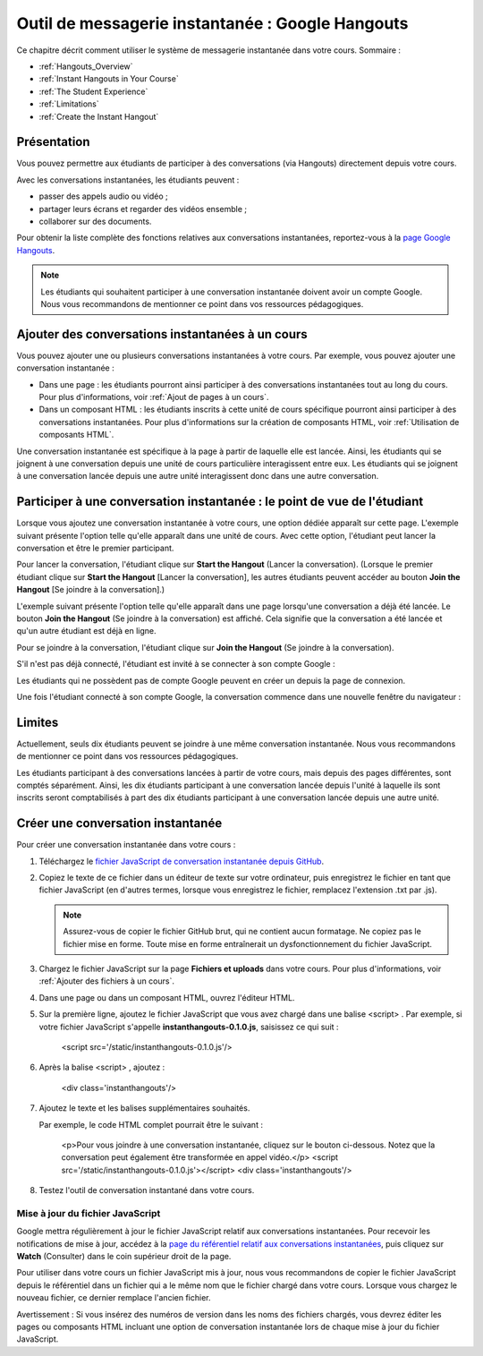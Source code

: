 .. _Hangouts (Google):

#################################################
Outil de messagerie instantanée : Google Hangouts
#################################################

Ce chapitre décrit comment utiliser le système de messagerie instantanée dans votre cours. Sommaire :

* :ref:`Hangouts_Overview`
* :ref:`Instant Hangouts in Your Course`
* :ref:`The Student Experience`
* :ref:`Limitations`
* :ref:`Create the Instant Hangout`


.. _Hangouts_Overview:

************
Présentation
************

Vous pouvez permettre aux étudiants de participer à des conversations (via Hangouts) directement depuis votre cours.

Avec les conversations instantanées, les étudiants peuvent :

* passer des appels audio ou vidéo ;
* partager leurs écrans et regarder des vidéos ensemble ;
* collaborer sur des documents.

Pour obtenir la liste complète des fonctions relatives aux conversations instantanées, reportez-vous à la `page Google Hangouts <http://www.google.com/+/learnmore/hangouts/>`_.

.. note:: Les étudiants qui souhaitent participer à une conversation instantanée doivent avoir un compte Google.  Nous vous recommandons de mentionner ce point dans vos ressources pédagogiques.

.. _Instant Hangouts in Your Course:

*************************************************
Ajouter des conversations instantanées à un cours
*************************************************

Vous pouvez ajouter une ou plusieurs conversations instantanées à votre cours. Par exemple, vous pouvez ajouter une conversation instantanée :

* Dans une page : les étudiants pourront ainsi participer à des conversations instantanées tout au long du cours. Pour plus d'informations, voir :ref:`Ajout de pages à un cours`.

* Dans un composant HTML : les étudiants inscrits à cette unité de cours spécifique pourront ainsi participer à des conversations instantanées. Pour plus d'informations sur la création de composants HTML, voir :ref:`Utilisation de composants HTML`.

Une conversation instantanée est spécifique à la page à partir de laquelle elle est lancée. Ainsi, les étudiants qui se joignent à une conversation depuis une unité de cours particulière interagissent entre eux. Les étudiants qui se joignent à une conversation lancée depuis une autre unité interagissent donc dans une autre conversation.

.. _The Student Experience:

*************************************************************************
Participer à une conversation instantanée : le point de vue de l'étudiant
*************************************************************************

Lorsque vous ajoutez une conversation instantanée à votre cours, une option dédiée apparaît sur cette page. L'exemple suivant présente l'option telle qu'elle apparaît dans une unité de cours. Avec cette option, l'étudiant peut lancer la conversation et être le premier participant.

.. image:: /Images/hangout_unit.png
 :alt: Image de l'option associée à une conversation instantanée dans une unité

Pour lancer la conversation, l'étudiant clique sur **Start the Hangout** (Lancer la conversation). (Lorsque le premier étudiant clique sur **Start the Hangout** [Lancer la conversation], les autres étudiants peuvent accéder au bouton **Join the Hangout** [Se joindre à la conversation].)

L'exemple suivant présente l'option telle qu'elle apparaît dans une page lorsqu'une conversation a déjà été lancée. Le bouton **Join the Hangout** (Se joindre à la conversation) est affiché. Cela signifie que la conversation a été lancée et qu'un autre étudiant est déjà en ligne.

.. image:: /Images/hangout_static_page.png
 :alt: Image de l'option associée à une conversation instantanée dans une page

Pour se joindre à la conversation, l'étudiant clique sur **Join the Hangout** (Se joindre à la conversation).

S'il n'est pas déjà connecté, l'étudiant est invité à se connecter à son compte Google :

.. image:: /Images/google_login.png
 :alt: Image de la page de connexion Google

Les étudiants qui ne possèdent pas de compte Google peuvent en créer un depuis la page de connexion.

Une fois l'étudiant connecté à son compte Google, la conversation commence dans une nouvelle fenêtre du navigateur :

.. image:: /Images/GoogleHangout_WithPeople.png
 :alt: Image de la conversation instantanée

.. _Limitations:

*******
Limites
*******

Actuellement, seuls dix étudiants peuvent se joindre à une même conversation instantanée. Nous vous recommandons de mentionner ce point dans vos ressources pédagogiques.

Les étudiants participant à des conversations lancées à partir de votre cours, mais depuis des pages différentes, sont comptés séparément. Ainsi, les dix étudiants participant à une conversation lancée depuis l'unité à laquelle ils sont inscrits seront comptabilisés à part des dix étudiants participant à une conversation lancée depuis une autre unité.

.. _Create the Instant Hangout:

**********************************
Créer une conversation instantanée
**********************************

Pour créer une conversation instantanée dans votre cours :

#. Téléchargez le `fichier JavaScript de conversation instantanée depuis GitHub <https://raw.github.com/google/instant-hangouts/master/instanthangouts-0.1.0.js>`_.

#. Copiez le texte de ce fichier dans un éditeur de texte sur votre ordinateur, puis enregistrez le fichier en tant que fichier JavaScript (en d'autres termes, lorsque vous enregistrez le fichier, remplacez l'extension .txt par .js).

   .. note::  Assurez-vous de copier le fichier GitHub brut, qui ne contient aucun formatage. Ne copiez pas le fichier mise en forme. Toute mise en forme entraînerait un dysfonctionnement du fichier JavaScript.

#. Chargez le fichier JavaScript sur la page **Fichiers et uploads** dans votre cours. Pour plus d'informations, voir :ref:`Ajouter des fichiers à un cours`.

#. Dans une page ou dans un composant HTML, ouvrez l'éditeur HTML.

#. Sur la première ligne, ajoutez le fichier JavaScript que vous avez chargé dans une balise <script> . Par exemple, si votre fichier JavaScript s'appelle **instanthangouts-0.1.0.js**, saisissez ce qui suit :
  
    <script src='/static/instanthangouts-0.1.0.js'/>

#. Après la balise <script> , ajoutez :
  
    <div class='instanthangouts'/>

#. Ajoutez le texte et les balises supplémentaires souhaités.

   Par exemple, le code HTML complet pourrait être le suivant :

    <p>Pour vous joindre à une conversation instantanée, cliquez sur le bouton ci-dessous. 
    Notez que la conversation peut également être transformée en appel vidéo.</p>
    <script src='/static/instanthangouts-0.1.0.js'></script>
    <div class='instanthangouts'/>

#. Testez l'outil de conversation instantané dans votre cours.

=================================
Mise à jour du fichier JavaScript
=================================

Google mettra régulièrement à jour le fichier JavaScript relatif aux conversations instantanées.  Pour recevoir les notifications de mise à jour, accédez à la `page du référentiel relatif aux conversations instantanées <https://github.com/google/instant-hangouts/>`_, puis cliquez sur **Watch** (Consulter) dans le coin supérieur droit de la page. 

Pour utiliser dans votre cours un fichier JavaScript mis à jour, nous vous recommandons de copier le fichier JavaScript depuis le référentiel dans un fichier qui a le même nom que le fichier chargé dans votre cours. Lorsque vous chargez le nouveau fichier, ce dernier remplace l'ancien fichier.

Avertissement : Si vous insérez des numéros de version dans les noms des fichiers chargés, vous devrez éditer les pages ou composants HTML incluant une option de conversation instantanée lors de chaque mise à jour du fichier JavaScript.
